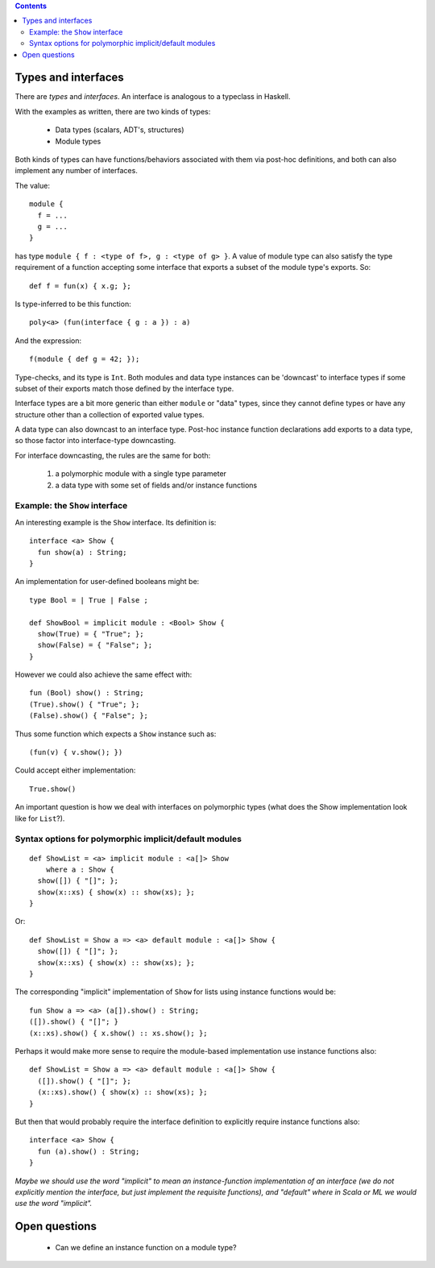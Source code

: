 .. contents::

Types and interfaces
====================

There are *types* and *interfaces*.  An interface is analogous to a
typeclass in Haskell.

With the examples as written, there are two kinds of types:

  - Data types (scalars, ADT's, structures)
  - Module types

Both kinds of types can have functions/behaviors associated with them
via post-hoc definitions, and both can also implement any number
of interfaces.

The value:

::

  module {
    f = ...
    g = ...
  }

has type ``module { f : <type of f>, g : <type of g> }``.  A value
of module type can also satisfy the type requirement of a function
accepting some interface that exports a subset of the module type's
exports.  So:

::

  def f = fun(x) { x.g; };

Is type-inferred to be this function:

::

  poly<a> (fun(interface { g : a }) : a)

And the expression:

::

  f(module { def g = 42; });

Type-checks, and its type is ``Int``.  Both modules and data type instances
can be 'downcast' to interface types if some subset of their exports
match those defined by the interface type.

Interface types are a bit more generic than either ``module`` or "data" types,
since they cannot define types or have any structure other than a collection
of exported value types.

A data type can also downcast to an interface type.  Post-hoc instance function
declarations add exports to a data type, so those factor into interface-type
downcasting.

For interface downcasting, the rules are the same for both:

  1) a polymorphic module with a single type parameter
  2) a data type with some set of fields and/or instance functions


Example: the ``Show`` interface
---------------------------

An interesting example is the ``Show`` interface.  Its definition is:

::

  interface <a> Show {
    fun show(a) : String;
  }

An implementation for user-defined booleans might be:

::

  type Bool = | True | False ;

  def ShowBool = implicit module : <Bool> Show {
    show(True) = { "True"; };
    show(False) = { "False"; };
  }

However we could also achieve the same effect with:

::

  fun (Bool) show() : String;
  (True).show() { "True"; };
  (False).show() { "False"; };

Thus some function which expects a ``Show`` instance such as:

::

  (fun(v) { v.show(); })

Could accept either implementation:

::

  True.show()

An important question is how we deal with interfaces on polymorphic
types (what does the Show implementation look like for ``List``?).

Syntax options for polymorphic implicit/default modules
-------------------------------------------------------

::

  def ShowList = <a> implicit module : <a[]> Show
      where a : Show {
    show([]) { "[]"; };
    show(x::xs) { show(x) :: show(xs); };
  }

Or:

::

  def ShowList = Show a => <a> default module : <a[]> Show {
    show([]) { "[]"; };
    show(x::xs) { show(x) :: show(xs); };
  }

The corresponding "implicit" implementation of ``Show`` for lists using
instance functions would be:

::

  fun Show a => <a> (a[]).show() : String;
  ([]).show() { "[]"; }
  (x::xs).show() { x.show() :: xs.show(); };

Perhaps it would make more sense to require the module-based implementation use
instance functions also:

::

  def ShowList = Show a => <a> default module : <a[]> Show {
    ([]).show() { "[]"; };
    (x::xs).show() { show(x) :: show(xs); };
  }

But then that would probably require the interface definition to explicitly require
instance functions also:

::

  interface <a> Show {
    fun (a).show() : String;
  }

*Maybe we should use the word "implicit" to mean an instance-function implementation of
an interface (we do not explicitly mention the interface, but just implement the requisite
functions), and "default" where in Scala or ML we would use the word "implicit".*


Open questions
==============

  * Can we define an instance function on a module type?
